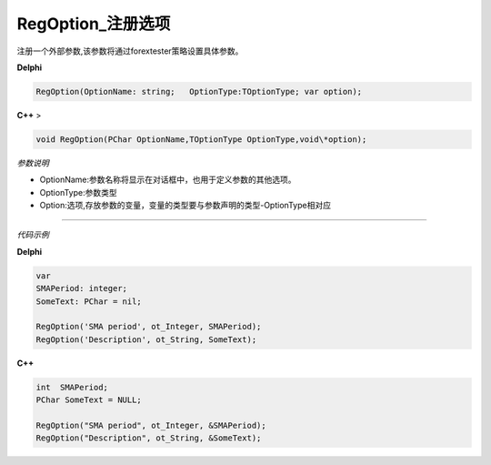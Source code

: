 RegOption_注册选项
==============================

注册一个外部参数,该参数将通过forextester策略设置具体参数。


**Delphi**

.. code:: delphi

	RegOption(OptionName: string;	OptionType:TOptionType;	var option);



**C++** >

.. code:: cpp

	void RegOption(PChar OptionName,TOptionType OptionType,void\*option);



*参数说明*


-  OptionName:参数名称将显示在对话框中，也用于定义参数的其他选项。

-  OptionType:参数类型

-  Option:选项,存放参数的变量，变量的类型要与参数声明的类型-OptionType相对应

------------

*代码示例*


**Delphi**

.. code:: delphi

   var
   SMAPeriod: integer;
   SomeText: PChar = nil;
   
   RegOption('SMA period', ot_Integer, SMAPeriod);
   RegOption('Description', ot_String, SomeText);

**C++**

.. code:: cpp

   int  SMAPeriod;
   PChar SomeText = NULL;

   RegOption("SMA period", ot_Integer, &SMAPeriod);
   RegOption("Description", ot_String, &SomeText);